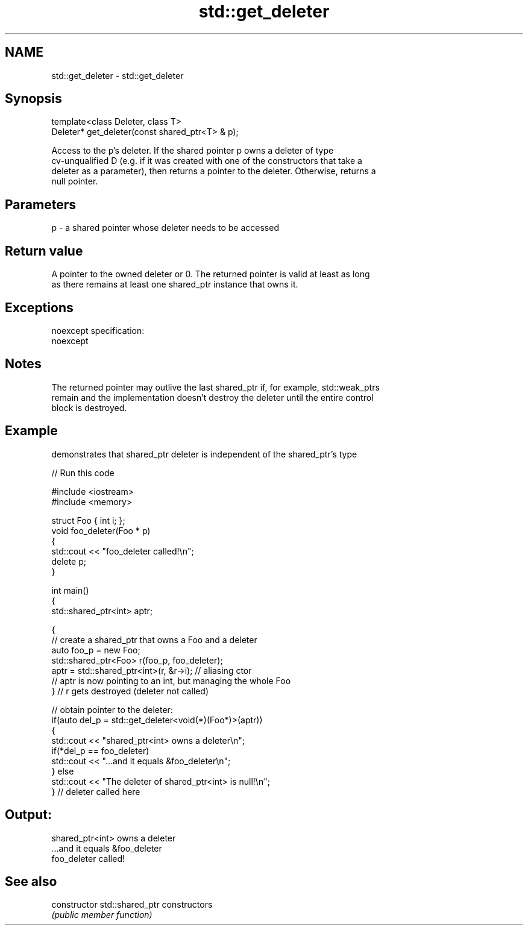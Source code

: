 .TH std::get_deleter 3 "Nov 25 2015" "2.0 | http://cppreference.com" "C++ Standard Libary"
.SH NAME
std::get_deleter \- std::get_deleter

.SH Synopsis
   template<class Deleter, class T>
   Deleter* get_deleter(const shared_ptr<T> & p);

   Access to the p's deleter. If the shared pointer p owns a deleter of type
   cv-unqualified D (e.g. if it was created with one of the constructors that take a
   deleter as a parameter), then returns a pointer to the deleter. Otherwise, returns a
   null pointer.

.SH Parameters

   p - a shared pointer whose deleter needs to be accessed

.SH Return value

   A pointer to the owned deleter or 0. The returned pointer is valid at least as long
   as there remains at least one shared_ptr instance that owns it.

.SH Exceptions

   noexcept specification:  
   noexcept
     

.SH Notes

   The returned pointer may outlive the last shared_ptr if, for example, std::weak_ptrs
   remain and the implementation doesn't destroy the deleter until the entire control
   block is destroyed.

.SH Example

   demonstrates that shared_ptr deleter is independent of the shared_ptr's type

   
// Run this code

 #include <iostream>
 #include <memory>
  
 struct Foo { int i; };
 void foo_deleter(Foo * p)
 {
     std::cout << "foo_deleter called!\\n";
     delete p;
 }
  
 int main()
 {
     std::shared_ptr<int> aptr;
  
     {
         // create a shared_ptr that owns a Foo and a deleter
         auto foo_p = new Foo;
         std::shared_ptr<Foo> r(foo_p, foo_deleter);
         aptr = std::shared_ptr<int>(r, &r->i); // aliasing ctor
         // aptr is now pointing to an int, but managing the whole Foo
     } // r gets destroyed (deleter not called)
  
     // obtain pointer to the deleter:
     if(auto del_p = std::get_deleter<void(*)(Foo*)>(aptr))
     {
         std::cout << "shared_ptr<int> owns a deleter\\n";
         if(*del_p == foo_deleter)
             std::cout << "...and it equals &foo_deleter\\n";
     } else
         std::cout << "The deleter of shared_ptr<int> is null!\\n";
 } // deleter called here

.SH Output:

 shared_ptr<int> owns a deleter
 ...and it equals &foo_deleter
 foo_deleter called!

.SH See also

   constructor   std::shared_ptr constructors
                 \fI(public member function)\fP
